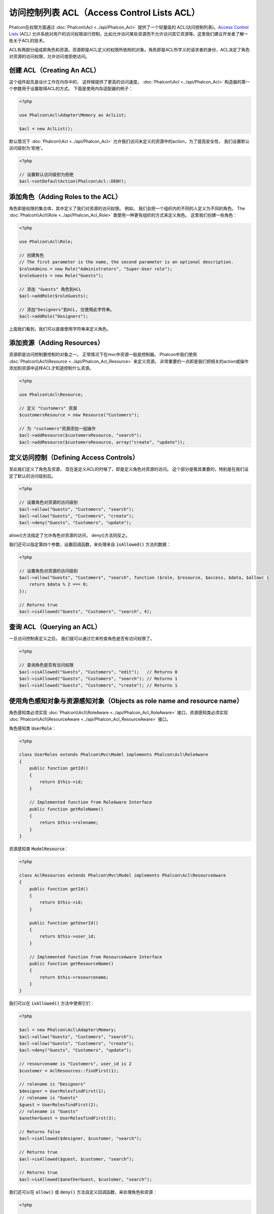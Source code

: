 访问控制列表 ACL（Access Control Lists ACL）
============================================

Phalcon在权限方面通过 :doc:`Phalcon\\Acl <../api/Phalcon_Acl>` 提供了一个轻量级的 ACL(访问控制列表)。`Access Control Lists`_ (ACL)
允许系统对用户的访问权限进行控制，比如允许访问某些资源而不允许访问其它资源等。这里我们建议开发者了解一些关于ACL的技术。

ACL有两部分组成即角色和资源。资源即是ACL定义的权限所依附的对象。角色即是ACL所字义的请求者的身份，ACL决定了角色对资源的访问权限，允许访问或拒绝访问。

创建 ACL（Creating An ACL）
---------------------------
这个组件起先是设计工作在内存中的， 这样做提供了更高的访问速度。 :doc:`Phalcon\\Acl <../api/Phalcon_Acl>` 构造器的第一个参数用于设置取得ACL的方式。 下面是使用内存适配器的例子：

.. code-block:: php

    <?php

    use Phalcon\Acl\Adapter\Memory as AclList;

    $acl = new AclList();

默认情况下 :doc:`Phalcon\\Acl <../api/Phalcon_Acl>` 允许我们访问未定义的资源中的action，为了提高安全性， 我们设置默认访问级别为‘拒绝’。

.. code-block:: php

    <?php

    // 设置默认访问级别为拒绝
    $acl->setDefaultAction(Phalcon\Acl::DENY);

添加角色（Adding Roles to the ACL）
---------------------------------------
角色即是权限的集合体，其中定义了我们对资源的访问权限。 例如， 我们会把一个组织内的不同的人定义为不同的角色。 The :doc:`Phalcon\\Acl\\Role <../api/Phalcon_Acl_Role>`
类使用一种更有组织的方式来定义角色。 这里我们创建一些角色：

.. code-block:: php

    <?php

    use Phalcon\Acl\Role;

    // 创建角色
    // The first parameter is the name, the second parameter is an optional description.
    $roleAdmins = new Role("Administrators", "Super-User role");
    $roleGuests = new Role("Guests");

    // 添加 "Guests" 角色到ACL
    $acl->addRole($roleGuests);

    // 添加"Designers"到ACL, 仅使用此字符串。
    $acl->addRole("Designers");

上面我们看到，我们可以直接使用字符串来定义角色。

添加资源（Adding Resources）
----------------------------
资源即是访问控制要控制的对象之一。 正常情况下在mvc中资源一般是控制器。 Phalcon中我们使用 :doc:`Phalcon\\Acl\\Resource <../api/Phalcon_Acl_Resource>` 来定义资源。
非常重要的一点即是我们把相关的action或操作添加到资源中这样ACL才知道控制什么资源。

.. code-block:: php

    <?php

    use Phalcon\Acl\Resource;

    // 定义 "Customers" 资源
    $customersResource = new Resource("Customers");

    // 为 "customers"资源添加一组操作
    $acl->addResource($customersResource, "search");
    $acl->addResource($customersResource, array("create", "update"));

定义访问控制（Defining Access Controls）
----------------------------------------
至此我们定义了角色及资源， 现在是定义ACL的时候了，即是定义角色对资源的访问。 这个部分是极其重要的，特别是在我们设定了默认的访问级别后。

.. code-block:: php

    <?php

    // 设置角色对资源的访问级别
    $acl->allow("Guests", "Customers", "search");
    $acl->allow("Guests", "Customers", "create");
    $acl->deny("Guests", "Customers", "update");

allow()方法指定了允许角色对资源的访问， deny()方法则反之。

我们还可以指定第四个参数，设置回调函数，来处理来自 :code:`isAllowed()` 方法的数据：

.. code-block:: php

    <?php

    // 设置角色对资源的访问级别
    $acl->allow("Guests", "Customers", "search", function ($role, $resource, $access, $data, $allow) {
        return $data % 2 === 0;
    });

    // Returns true
    $acl->isAllowed("Guests", "Customers", "search", 4);

查询 ACL（Querying an ACL）
---------------------------
一旦访问控制表定义之后， 我们就可以通过它来检查角色是否有访问权限了。

.. code-block:: php

    <?php

    // 查询角色是否有访问权限
    $acl->isAllowed("Guests", "Customers", "edit");   // Returns 0
    $acl->isAllowed("Guests", "Customers", "search"); // Returns 1
    $acl->isAllowed("Guests", "Customers", "create"); // Returns 1

使用角色感知对象与资源感知对象（Objects as role name and resource name）
------------------------------------------------------------------------
角色感知类必须实现 :doc:`Phalcon\\Acl\\RoleAware <../api/Phalcon_Acl_RoleAware>` 接口，资源感知类必须实现 :doc:`Phalcon\\Acl\\ResourceAware <../api/Phalcon_Acl_ResourceAware>` 接口。

角色感知类 :code:`UserRole`：

.. code-block:: php

    <?php

    class UserRoles extends Phalcon\Mvc\Model implements Phalcon\Acl\RoleAware
    {
        public function getId()
        {
            return $this->id;
        }

        // Implemented function from RoleAware Interface
        public function getRoleName()
        {
            return $this->rolename;
        }
    }

资源感知类 :code:`ModelResource`：

.. code-block:: php

    <?php

    class AclResources extends Phalcon\Mvc\Model implements Phalcon\Acl\ResourceAware
    {
        public function getId()
        {
            return $this->id;
        }

        public function getUserId()
        {
            return $this->user_id;
        }

        // Implemented function from ResourceAware Interface
        public function getResourceName()
        {
            return $this->resourcename;
        }
    }

我们可以在 :code:`isAllowed()` 方法中使用它们：

.. code-block:: php

    <?php

    $acl = new Phalcon\Acl\Adapter\Memory;
    $acl->allow("Guests", "Customers", "search");
    $acl->allow("Guests", "Customers", "create");
    $acl->deny("Guests", "Customers", "update");

    // resourcename is "Customers", user_id is 2
    $customer = AclResources::findFirst(1);

    // rolename is "Designers"
    $designer = UserRolesfindFirst(1);
    // rolename is "Guests"
    $guest = UserRolesfindFirst(2);
    // rolename is "Guests"
    $anotherGuest = UserRolesfindFirst(3);

    // Returns false
    $acl->isAllowed($designer, $customer, "search");

    // Returns true
    $acl->isAllowed($guest, $customer, "search");

    // Returns true
    $acl->isAllowed($anotherGuest, $customer, "search");

我们还可以在 :code:`allow()` 或 :code:`deny()` 方法自定义回调函数，来处理角色和资源：

.. code-block:: php

    <?php

    $acl = new Phalcon\Acl\Adapter\Memory;
    $acl->allow("Guests", "Customers", "search", function (UserRoles $user, AclResources $resource) {
        return $user->getId() == $resource->getUserId();
    });

    // Returns false
    $acl->isAllowed($designer, $customer, "search");

角色继承（Roles Inheritance）
-----------------------------
我们可以使用 :doc:`Phalcon\\Acl\\Role <../api/Phalcon_Acl_Role>` 提供的继承机制来构造更复杂的角色。 Phalcon中的角色可以继承来自其它角色的
权限, 这样就可以实现更巧妙的资源访问控制。 如果要继承权限用户， 我们需要在添加角色函数的第二个参数中写上要继承的那个角色实例。

.. code-block:: php

    <?php

    use Phalcon\Acl\Role;

    // ...

    // 创建角色
    $roleAdmins = new Role("Administrators", "Super-User role");
    $roleGuests = new Role("Guests");

    // 添加 "Guests" 到 ACL
    $acl->addRole($roleGuests);

    // 使Administrators继承Guests的访问权限
    $acl->addRole($roleAdmins, $roleGuests);

序列化 ACL 列表（Serializing ACL lists）
------------------------------------------
为了提高性能， :doc:`Phalcon\\Acl <../api/Phalcon_Acl>` 的实例可以被实例化到APC, session， 文本或数据库中， 这样开发者就不需要重复的
定义acl了。 下面展示了如何去做：

.. code-block:: php

    <?php

    use Phalcon\Acl\Adapter\Memory as AclList;

    // ...

    // 检查ACL数据是否存在
    if (!is_file("app/security/acl.data")) {

        $acl = new AclList();

        // ... Define roles, resources, access, etc

        // 保存实例化的数据到文本文件中
        file_put_contents("app/security/acl.data", serialize($acl));
    } else {

         // 返序列化
         $acl = unserialize(file_get_contents("app/security/acl.data"));
    }

    // 使用ACL
    if ($acl->isAllowed("Guests", "Customers", "edit")) {
        echo "Access granted!";
    } else {
        echo "Access denied :(";
    }

It's recommended to use the Memory adapter during development and use one of the other adapters in production.

ACL 事件（ACL Events）
----------------------
如果需要的话 :doc:`Phalcon\\Acl <../api/Phalcon_Acl>` 可以发送事件到 :doc:`EventsManager <events>` 。 这里我们为acl绑定事件。
其中一些事件的处理结果如果返回了false则表示正在处理的操作会被中止。
支持如下的事件：

+-------------------+--------------------+--------------+
| 事件名            | 触发条件           | 能否中止操作 |
+===================+====================+==============+
| beforeCheckAccess | 在权限检查之前触发 | Yes          |
+-------------------+--------------------+--------------+
| afterCheckAccess  | 在权限检查之后触发 | No           |
+-------------------+--------------------+--------------+

下面的例子中展示了如何绑定事件到此组件：

.. code-block:: php

    <?php

    use Phalcon\Acl\Adapter\Memory as AclList;
    use Phalcon\Events\Manager as EventsManager;

    // ...

    // 创建事件管理器
    $eventsManager = new EventsManager();

    // 绑定事件类型为acl
    $eventsManager->attach("acl", function ($event, $acl) {
        if ($event->getType() == "beforeCheckAccess") {
             echo   $acl->getActiveRole(),
                    $acl->getActiveResource(),
                    $acl->getActiveAccess();
        }
    });

    $acl = new AclList();

    // Setup the $acl
    // ...

    // 绑定eventsManager到ACL组件
    $acl->setEventsManager($eventManagers);

自定义适配器（Implementing your own adapters）
----------------------------------------------
开发者要创建自己的扩展或已存在适配器则需要实现此 :doc:`Phalcon\\Acl\\AdapterInterface <../api/Phalcon_Acl_AdapterInterface>` 接口。

.. _Access Control Lists: http://en.wikipedia.org/wiki/Access_control_list
